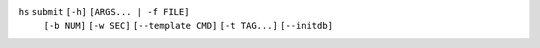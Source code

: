``hs`` ``submit`` ``[-h]`` ``[ARGS... | -f FILE]``
    ``[-b NUM]`` ``[-w SEC]`` ``[--template CMD]`` ``[-t TAG...]`` ``[--initdb]``
